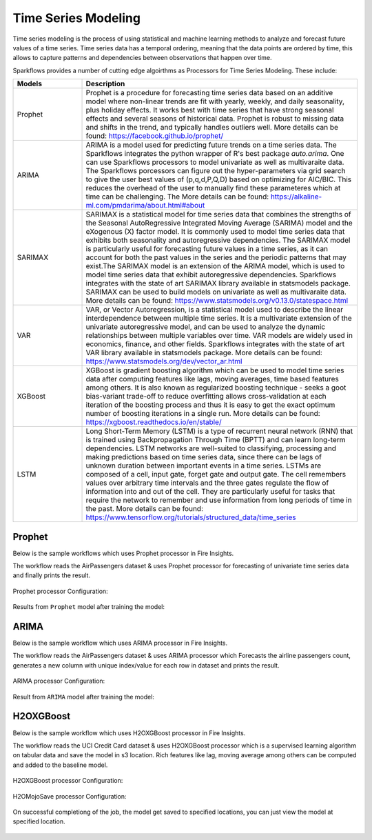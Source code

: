 Time Series Modeling
--------------------
Time series modeling is the process of using statistical and machine learning methods to analyze and forecast future values of a time series. Time series data has a temporal ordering, meaning that the data points are ordered by time, this allows to capture patterns and dependencies between observations that happen over time.

Sparkflows provides a number of cutting edge algoirthms as Processors for Time Series Modeling. These include:

.. list-table::
   :widths: 10 40
   :header-rows: 1

   * - Models
     - Description
   * - Prophet
     - Prophet is a procedure for forecasting time series data based on an additive model where non-linear trends are fit with yearly, weekly, and daily seasonality, plus holiday effects. It works best with time series that have strong seasonal effects and several seasons of historical data. Prophet is robust to missing data and shifts in the trend, and typically handles outliers well. More details can be found: https://facebook.github.io/prophet/

   * - ARIMA
     - ARIMA is a model used for predicting future trends on a time series data. The Sparkflows integrates the python wrapper of R's best package `auto.arima`. One can use Sparkflows processors to model univariate as well as multivaraite data. The Sparkflows porcessors can figure out the hyper-parameters via grid search to give the user best values of (p,q,d,P,Q,D) based on optimizing for AIC/BIC. This reduces the overhead of the user to manually find these parameteres which at time can be challenging. The More details can be found: https://alkaline-ml.com/pmdarima/about.html#about

   * - SARIMAX
     - SARIMAX is a statistical model for time series data that combines the strengths of the Seasonal AutoRegressive Integrated Moving Average (SARIMA) model and the eXogenous (X) factor model. It is commonly used to model time series data that exhibits both seasonality and autoregressive dependencies. The SARIMAX model is particularly useful for forecasting future values in a time series, as it can account for both the past values in the series and the periodic patterns that may exist.The SARIMAX model is an extension of the ARIMA model, which is used to model time series data that exhibit autoregressive dependencies. Sparkflows integrates with the state of art SARIMAX library available in statsmodels package. SARIMAX can be used to build models on univariate as well as multivaraite data. More details can be found: https://www.statsmodels.org/v0.13.0/statespace.html

   * - VAR
     - VAR, or Vector Autoregression, is a statistical model used to describe the linear interdependence between multiple time series. It is a multivariate extension of the univariate autoregressive model, and can be used to analyze the dynamic relationships between multiple variables over time. VAR models are widely used in economics, finance, and other fields. Sparkflows integrates with the state of art VAR library available in statsmodels package. More details can be found: https://www.statsmodels.org/dev/vector_ar.html
     
   * - XGBoost
     - XGBoost is gradient boosting algorithm which can be used to model time series data after computing features like lags, moving averages, time based features among others. It is also known as regularized boosting technique - seeks a goot bias-variant trade-off to reduce overfitting allows cross-validation at each iteration of the boosting process and thus it is easy to get the exact optimum number of boosting iterations in a single run. More details can be found:  https://xgboost.readthedocs.io/en/stable/


   * - LSTM
     - Long Short-Term Memory (LSTM) is a type of recurrent neural network (RNN) that is trained using Backpropagation Through Time (BPTT) and can learn long-term dependencies. LSTM networks are well-suited to classifying, processing and making predictions based on time series data, since there can be lags of unknown duration between important events in a time series. LSTMs are composed of a cell, input gate, forget gate and output gate. The cell remembers values over arbitrary time intervals and the three gates regulate the flow of information into and out of the cell. They are particularly useful for tasks that require the network to remember and use information from long periods of time in the past. More details can be found:  https://www.tensorflow.org/tutorials/structured_data/time_series

Prophet
=======

Below is the sample workflows which uses Prophet processor in Fire Insights.

The workflow reads the AirPassengers dataset & uses Prophet processor for forecasting of univariate time series data and finally prints the result.


   .. figure:: ../../_assets/ml_userguide/fbprophet.PNG
      :alt: ml_userguide
      :width: 75%


Prophet processor Configuration:

   .. figure:: ../../_assets/ml_userguide/fbprophet_processor.PNG
      :alt: ml_userguide
      :width: 75%
   
   .. figure:: ../../_assets/ml_userguide/fbprophet_processor2.PNG
      :alt: ml_userguide
      :width: 75%


Results from ``Prophet`` model after training the model:  

   .. figure:: ../../_assets/ml_userguide/fbprophet_result.png
      :alt: ml_userguide
      :width: 75%

ARIMA
=====

Below is the sample workflow which uses ARIMA processor in Fire Insights.

The workflow reads the AirPassengers dataset & uses ARIMA processor which Forecasts the airline passengers count, generates a new column with unique index/value for each row in dataset and prints the result.

   .. figure:: ../../_assets/ml_userguide/arima_wf.PNG
      :alt: ml_userguide
      :width: 75%
   
ARIMA processor Configuration:

   .. figure:: ../../_assets/ml_userguide/arima_configuration.PNG
      :alt: ml_userguide
      :width: 75%
   
Result from ``ARIMA`` model after training the model:     

   .. figure:: ../../_assets/ml_userguide/arima_result.PNG
      :alt: ml_userguide
      :width: 75%


H2OXGBoost
==========

Below is the sample workflow which uses H2OXGBoost processor in Fire Insights.

The workflow reads the UCI Credit Card dataset & uses H2OXGBoost processor which is a supervised learning algorithm on tabular data and save the model in s3 location. Rich features like lag, moving average among others can be computed and added to the baseline model.

   .. figure:: ../../_assets/ml_userguide/xgBoost.PNG
      :alt: ml_userguide
      :width: 75%

H2OXGBoost processor Configuration:

   .. figure:: ../../_assets/ml_userguide/xgBoost_config.PNG
      :alt: ml_userguide
      :width: 75%

H2OMojoSave processor Configuration:

   .. figure:: ../../_assets/ml_userguide/h2o_ml.PNG
      :alt: ml_userguide
      :width: 75%

On successful completiong of the job, the model get saved to specified locations, you can just view the model at specified location.

   .. figure:: ../../_assets/ml_userguide/h2o_output.png
      :alt: ml_userguide
      :width: 75%

   .. figure:: ../../_assets/ml_userguide/modellocation.PNG
      :alt: ml_userguide
      :width: 75%


